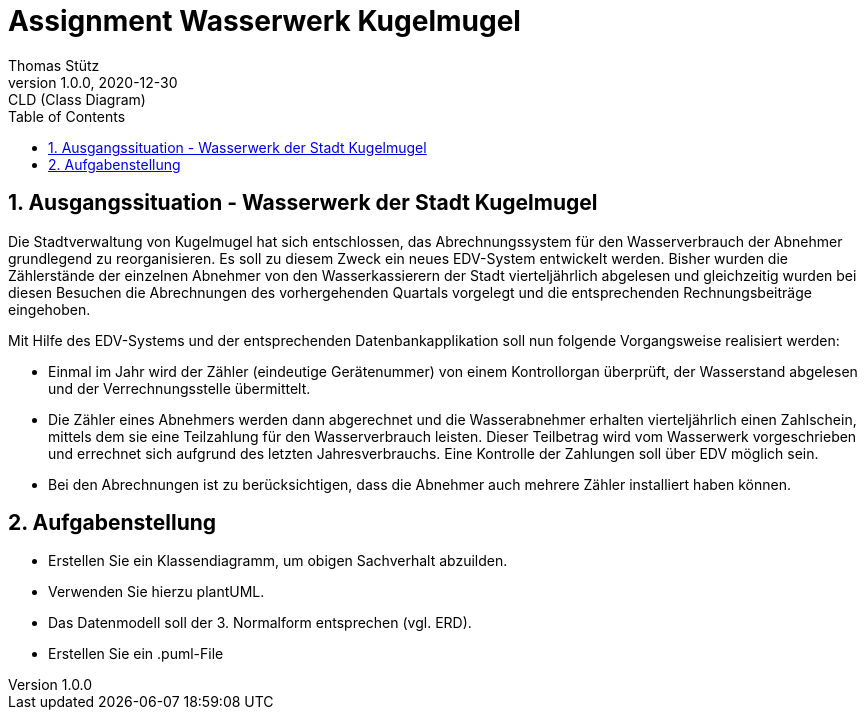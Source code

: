 = Assignment Wasserwerk Kugelmugel
Thomas Stütz
1.0.0, 2020-12-30: CLD (Class Diagram)
ifndef::imagesdir[:imagesdir: images]
//:toc-placement!:  // prevents the generation of the doc at this position, so it can be printed afterwards
:sourcedir: ../src/main/java
:icons: font
:experimental:
:sectnums:    // Nummerierung der Überschriften / section numbering
:toc: left


== Ausgangssituation - Wasserwerk der Stadt Kugelmugel

Die Stadtverwaltung von Kugelmugel hat sich entschlossen, das Abrechnungssystem für den Wasserverbrauch der Abnehmer grundlegend zu reorganisieren.
Es soll zu diesem Zweck ein neues EDV-System entwickelt werden.
Bisher wurden die Zählerstände der einzelnen Abnehmer von den Wasserkassierern der Stadt vierteljährlich abgelesen und gleichzeitig wurden bei diesen
Besuchen die Abrechnungen des vorhergehenden Quartals vorgelegt und die entsprechenden Rechnungsbeiträge eingehoben.

Mit Hilfe des EDV-Systems und der entsprechenden Datenbankapplikation soll nun folgende Vorgangsweise realisiert werden:

* Einmal im Jahr wird der Zähler (eindeutige Gerätenummer) von einem Kontrollorgan überprüft, der Wasserstand abgelesen und der Verrechnungsstelle übermittelt.
* Die Zähler eines Abnehmers werden dann abgerechnet und die Wasserabnehmer erhalten vierteljährlich einen Zahlschein, mittels dem sie eine Teilzahlung für den Wasserverbrauch leisten. Dieser Teilbetrag wird vom Wasserwerk vorgeschrieben und errechnet sich aufgrund des letzten Jahresverbrauchs. Eine Kontrolle der Zahlungen soll über EDV möglich sein.
* Bei den Abrechnungen ist zu berücksichtigen, dass die Abnehmer auch mehrere Zähler installiert haben können.

== Aufgabenstellung

* Erstellen Sie ein Klassendiagramm, um obigen Sachverhalt abzuilden.
* Verwenden Sie hierzu plantUML.
* Das Datenmodell soll der 3. Normalform entsprechen (vgl. ERD).
* Erstellen Sie ein .puml-File
